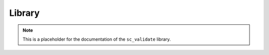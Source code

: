 .. SPDX-FileCopyrightText: 2025 Helmholtz-Zentrum Dresden - Rossendorf (HZDR)
   SPDX-License-Identifier: CC-BY-4.0
   SPDX-FileContributor: David Pape

Library
=======

.. note::

   This is a placeholder for the documentation of the ``sc_validate`` library.
